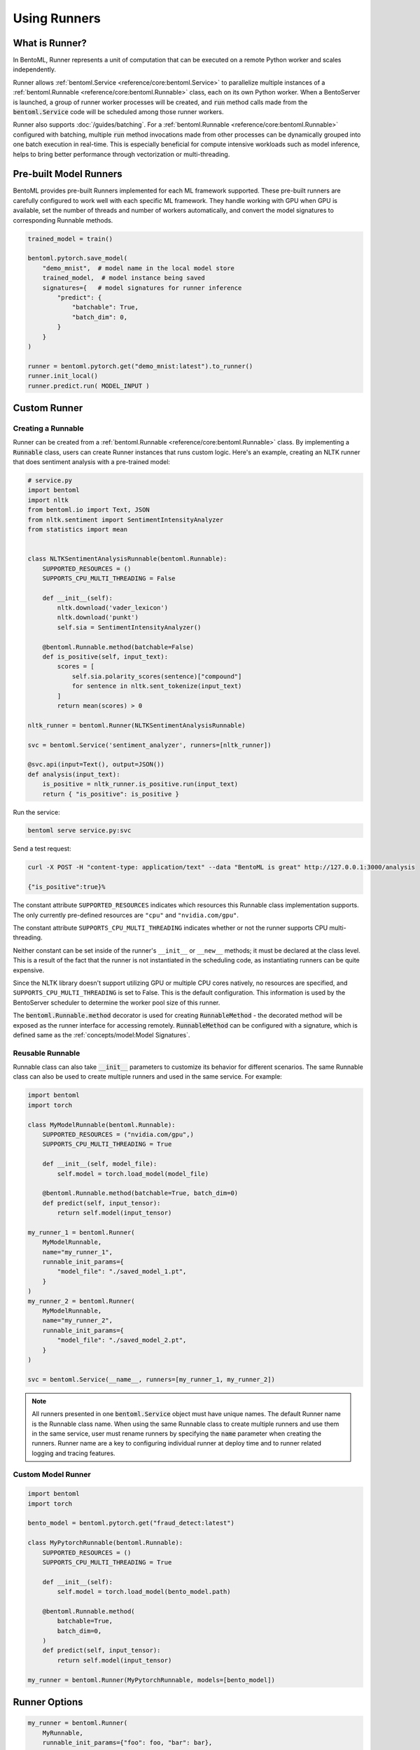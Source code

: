 =============
Using Runners
=============

What is Runner?
---------------

In BentoML, Runner represents a unit of computation that can be executed on a remote
Python worker and scales independently.

Runner allows :ref:`bentoml.Service <reference/core:bentoml.Service>` to parallelize
multiple instances of a :ref:`bentoml.Runnable <reference/core:bentoml.Runnable>` class,
each on its own Python worker. When a BentoServer is launched, a group of runner worker
processes will be created, and :code:`run` method calls made from the
:code:`bentoml.Service` code will be scheduled among those runner workers.

Runner also supports :doc:`/guides/batching`. For a
:ref:`bentoml.Runnable <reference/core:bentoml.Runnable>` configured with batching,
multiple :code:`run` method invocations made from other processes can be dynamically
grouped into one batch execution in real-time. This is especially beneficial for compute
intensive workloads such as model inference, helps to bring better performance through
vectorization or multi-threading.


Pre-built Model Runners
-----------------------

BentoML provides pre-built Runners implemented for each ML framework supported. These
pre-built runners are carefully configured to work well with each specific ML framework.
They handle working with GPU when GPU is available, set the number of threads and number
of workers automatically, and convert the model signatures to corresponding Runnable
methods.

.. code:: python

    trained_model = train()

    bentoml.pytorch.save_model(
        "demo_mnist",  # model name in the local model store
        trained_model,  # model instance being saved
        signatures={   # model signatures for runner inference
            "predict": {
                "batchable": True,
                "batch_dim": 0,
            }
        }
    )

    runner = bentoml.pytorch.get("demo_mnist:latest").to_runner()
    runner.init_local()
    runner.predict.run( MODEL_INPUT )


Custom Runner
-------------

Creating a Runnable
^^^^^^^^^^^^^^^^^^^

Runner can be created from a :ref:`bentoml.Runnable <reference/core:bentoml.Runnable>`
class. By implementing a :code:`Runnable` class, users can create Runner instances that
runs custom logic. Here's an example, creating an NLTK runner that does sentiment
analysis with a pre-trained model:

.. code:: python

    # service.py
    import bentoml
    import nltk
    from bentoml.io import Text, JSON
    from nltk.sentiment import SentimentIntensityAnalyzer
    from statistics import mean


    class NLTKSentimentAnalysisRunnable(bentoml.Runnable):
        SUPPORTED_RESOURCES = ()
        SUPPORTS_CPU_MULTI_THREADING = False

        def __init__(self):
            nltk.download('vader_lexicon')
            nltk.download('punkt')
            self.sia = SentimentIntensityAnalyzer()

        @bentoml.Runnable.method(batchable=False)
        def is_positive(self, input_text):
            scores = [
                self.sia.polarity_scores(sentence)["compound"]
                for sentence in nltk.sent_tokenize(input_text)
            ]
            return mean(scores) > 0

    nltk_runner = bentoml.Runner(NLTKSentimentAnalysisRunnable)

    svc = bentoml.Service('sentiment_analyzer', runners=[nltk_runner])

    @svc.api(input=Text(), output=JSON())
    def analysis(input_text):
        is_positive = nltk_runner.is_positive.run(input_text)
        return { "is_positive": is_positive }

Run the service:

.. code:: bash

    bentoml serve service.py:svc

Send a test request:

.. code:: bash

    curl -X POST -H "content-type: application/text" --data "BentoML is great" http://127.0.0.1:3000/analysis

    {"is_positive":true}%


The constant attribute ``SUPPORTED_RESOURCES`` indicates which resources this Runnable class
implementation supports. The only currently pre-defined resources are ``"cpu"`` and
``"nvidia.com/gpu"``.

The constant attribute ``SUPPORTS_CPU_MULTI_THREADING`` indicates whether or not the runner supports
CPU multi-threading.

Neither constant can be set inside of the runner's ``__init__`` or ``__new__`` methods; it must be
declared at the class level. This is a result of the fact that the runner is not instantiated in the
scheduling code, as instantiating runners can be quite expensive.

Since the NLTK library doesn't support utilizing GPU or multiple CPU cores natively, no resources
are specified, and ``SUPPORTS_CPU_MULTI_THREADING`` is set to False. This is the default configuration.
This information is used by the BentoServer scheduler to determine the worker pool size of this
runner.

The :code:`bentoml.Runnable.method` decorator is used for creating
:code:`RunnableMethod` - the decorated method will be exposed as the runner interface
for accessing remotely. :code:`RunnableMethod` can be configured with a signature,
which is defined same as the :ref:`concepts/model:Model Signatures`.


Reusable Runnable
^^^^^^^^^^^^^^^^^

Runnable class can also take :code:`__init__` parameters to customize its behavior for
different scenarios. The same Runnable class can also be used to create multiple runners
and used in the same service. For example:

.. code:: python

    import bentoml
    import torch

    class MyModelRunnable(bentoml.Runnable):
        SUPPORTED_RESOURCES = ("nvidia.com/gpu",)
        SUPPORTS_CPU_MULTI_THREADING = True

        def __init__(self, model_file):
            self.model = torch.load_model(model_file)

        @bentoml.Runnable.method(batchable=True, batch_dim=0)
        def predict(self, input_tensor):
            return self.model(input_tensor)

    my_runner_1 = bentoml.Runner(
        MyModelRunnable,
        name="my_runner_1",
        runnable_init_params={
            "model_file": "./saved_model_1.pt",
        }
    )
    my_runner_2 = bentoml.Runner(
        MyModelRunnable,
        name="my_runner_2",
        runnable_init_params={
            "model_file": "./saved_model_2.pt",
        }
    )

    svc = bentoml.Service(__name__, runners=[my_runner_1, my_runner_2])

.. note::
    All runners presented in one :code:`bentoml.Service` object must have unique names.
    The default Runner name is the Runnable class name. When using the same Runnable
    class to create multiple runners and use them in the same service, user must rename
    runners by specifying the :code:`name` parameter when creating the runners. Runner
    name are a key to configuring individual runner at deploy time and to runner related
    logging and tracing features.

.. TODO::
    Add example Runnable implementation with a batchable method

Custom Model Runner
^^^^^^^^^^^^^^^^^^^

.. TODO::
    Document creating custom Runnable with models from BentoML model store

.. code::

    import bentoml
    import torch

    bento_model = bentoml.pytorch.get("fraud_detect:latest")

    class MyPytorchRunnable(bentoml.Runnable):
        SUPPORTED_RESOURCES = ()
        SUPPORTS_CPU_MULTI_THREADING = True

        def __init__(self):
            self.model = torch.load_model(bento_model.path)

        @bentoml.Runnable.method(
            batchable=True,
            batch_dim=0,
        )
        def predict(self, input_tensor):
            return self.model(input_tensor)

    my_runner = bentoml.Runner(MyPytorchRunnable, models=[bento_model])


Runner Options
--------------

.. TODO::
    Document detailed list of Runner options

.. code:: python

    my_runner = bentoml.Runner(
        MyRunnable,
        runnable_init_params={"foo": foo, "bar": bar},
        name="custom_runner_name",
        strategy=None, # default strategy will be selected depending on the SUPPORTED_RESOURCES and SUPPORTS_CPU_MULTI_THREADING flag on runnable
        models=[..],

        # below are also configurable via config file:

        # default configs:
        max_batch_size=..  # default max batch size will be applied to all run methods, unless override in the runnable_method_configs
        max_latency_ms=.. # default max latency will be applied to all run methods, unless override in the runnable_method_configs

        runnable_method_configs=[
            {
                method_name="predict",
                max_batch_size=..,
                max_latency_ms=..,
            }
        ],
    )


Specifying Required Resources
-----------------------------

.. TODO::
    Document Runner resource specification, how it works, and how to override it with
    runtime configuration

.. code:: python

    my_runner = bentoml.Runner(MyRunnable, cpu=1)

    my_model_runner = bentoml.pytorch.get("my_model:latest").to_runner(gpu=1)


.. code:: yaml

    runners:
      - name: iris_clf
        cpu: 4
        nvidia_gpu: 0  # requesting 0 GPU
        max_batch_size: 20
      - name: my_custom_runner
        cpu: 2
        nvidia_gpu: 2  # requesting 2 GPUs
        runnable_method_configs:
          - name: "predict"
            max_batch_size: 10
            max_latency_ms: 500


Distributed Runner with Yatai
-----------------------------

`🦄️ Yatai <https://github.com/bentoml/Yatai>`_ provides a more advanced Runner
architecture specifically designed for running large scale inference workloads on a
Kubernetes cluster.

While the standalone :code:`BentoServer` schedules Runner workers on their own Python
processes, the :code:`BentoDeployment` created by Yatai, scales Runner workers in their
own group of `Pods <https://kubernetes.io/docs/concepts/workloads/pods/>`_ and made it
possible to set a different resource requirement for each Runner, and auto-scaling each
Runner separately based on their workloads.


Sample :code:`BentoDeployment` definition file for deploying in Kubernetes:

.. code:: yaml

    apiVersion: yatai.bentoml.org/v1beta1
    kind: BentoDeployment
    spec:
    bento_tag: 'fraud_detector:dpijemevl6nlhlg6'
    autoscaling:
        minReplicas: 3
        maxReplicas: 20
    resources:
        limits:
            cpu: 500m
        requests:
            cpu: 200m
    runners:
    - name: model_runner_a
        autoscaling:
            minReplicas: 1
            maxReplicas: 5
        resources:
            requests:
                nvidia.com/gpu: 1
                cpu: 2000m
            ...

.. TODO::
    add graph explaining Yatai Runner architecture
